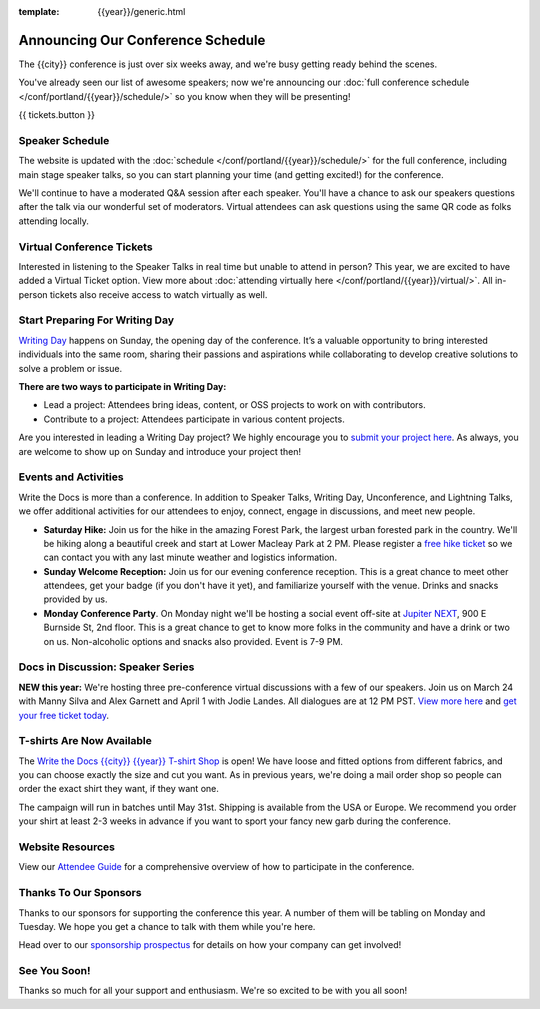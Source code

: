 :template: {{year}}/generic.html

.. post:: Mar 18, 2025
   :tags: {{year}}, {{shortcode}}-{{year}}, schedule

Announcing Our Conference Schedule
===================================

The {{city}} conference is just over six weeks away, and we're busy getting ready behind the scenes.

You've already seen our list of awesome speakers; now we're announcing our :doc:`full conference schedule </conf/portland/{{year}}/schedule/>` so you know when they will be presenting!

{{ tickets.button }}

Speaker Schedule
----------------

The website is updated with the :doc:`schedule </conf/portland/{{year}}/schedule/>` for the full conference, including main stage speaker talks, so you can start planning your time (and getting excited!) for the conference.

We'll continue to have a moderated Q&A session after each speaker. You'll have a chance to ask our speakers questions after the talk via our wonderful set of moderators. Virtual attendees can ask questions using the same QR code as folks attending locally.

Virtual Conference Tickets
--------------------------

Interested in listening to the Speaker Talks in real time but unable to attend in person? This year, we are excited to have added a Virtual Ticket option. View more about :doc:`attending virtually here </conf/portland/{{year}}/virtual/>`. All in-person tickets also receive access to watch virtually as well.

Start Preparing For Writing Day
-------------------------------

`Writing Day <https://www.writethedocs.org/conf/portland/{{year}}/writing-day/>`_ happens on Sunday, the opening day of the conference. It’s a valuable opportunity to bring interested individuals into the same room, sharing their passions and aspirations while collaborating to develop creative solutions to solve a problem or issue.

.. image:: /_static/conf/images/writing-day.jpg

**There are two ways to participate in Writing Day:**

- Lead a project: Attendees bring ideas, content, or OSS projects to work on with contributors.
- Contribute to a project: Attendees participate in various content projects.

Are you interested in leading a Writing Day project? We highly encourage you to `submit your project here <{{writing_day.url}}>`_. As always, you are welcome to show up on Sunday and introduce your project then!

Events and Activities
---------------------

Write the Docs is more than a conference. In addition to Speaker Talks, Writing Day, Unconference, and Lightning Talks, we offer additional activities for our attendees to enjoy, connect, engage in discussions, and meet new people.

* **Saturday Hike:** Join us for the hike in the amazing Forest Park, the largest urban forested park in the country. We'll be hiking along a beautiful creek and start at Lower Macleay Park at 2 PM. Please register a `free hike ticket <https://ti.to/writethedocs/write-the-docs-{{shortcode}}-{{year}}/with/hike-ticket>`_ so we can contact you with any last minute weather and logistics information.
* **Sunday Welcome Reception:** Join us for our evening conference reception. This is a great chance to meet other attendees, get your badge (if you don't have it yet), and familiarize yourself with the venue. Drinks and snacks provided by us.
* **Monday Conference Party**. On Monday night we'll be hosting a social event off-site at `Jupiter NEXT <https://www.jupiterhotel.com/>`_, 900 E Burnside St, 2nd floor. This is a great chance to get to know more folks in the community and have a drink or two on us. Non-alcoholic options and snacks also provided. Event is 7-9 PM.

Docs in Discussion: Speaker Series
----------------------------------

**NEW this year:** We're hosting three pre-conference virtual discussions with a few of our speakers. Join us on March 24 with Manny Silva and Alex Garnett and April 1 with Jodie Landes. All dialogues are at 12 PM PST. `View more here <https://www.writethedocs.org/conf/{{shortcode}}/{{year}}/news/announcing-speaker-series/>`_ and `get your free ticket today <https://ti.to/writethedocs/write-the-docs-portland-2025/with/free-livestream>`_.

T-shirts Are Now Available
--------------------------

The `Write the Docs {{city}} {{year}} T-shirt Shop <https://shirt.writethedocs.org/>`_ is open! We have loose and fitted options from different fabrics, and you can choose exactly the size and cut you want. As in previous years, we're doing a mail order shop so people can order the exact shirt they want, if they want one.

The campaign will run in batches until May 31st. Shipping is available from the USA or Europe. We recommend you order your shirt at least 2-3 weeks in advance if you want to sport your fancy new garb during the conference.

Website Resources
-----------------

View our `Attendee Guide <https://www.writethedocs.org/conf/{{city}}/{{year}}/attendee-guide/>`_ for a comprehensive overview of how to participate in the conference.

Thanks To Our Sponsors
----------------------

Thanks to our sponsors for supporting the conference this year. A number of them will be tabling on Monday and Tuesday. We hope you get a chance to talk with them while you're here.

.. datatemplate::
   :source: /_data/{{shortcode}}-{{year}}-config.yaml
   :template: {{year}}/sponsors-simplelist.rst

Head over to our `sponsorship prospectus <https://www.writethedocs.org/conf/portland/{{year}}/sponsors/prospectus/>`_ for details on how your company can get involved!

See You Soon!
-------------

Thanks so much for all your support and enthusiasm. We're so excited to be with you all soon!

